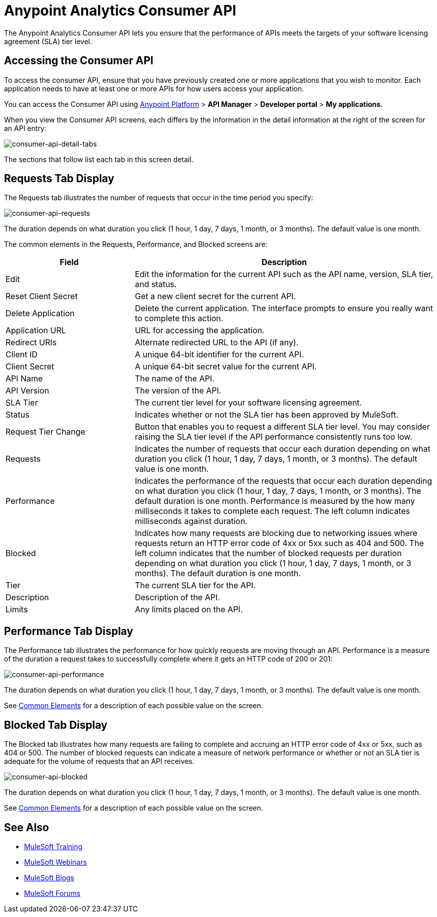= Anypoint Analytics Consumer API
:keywords: analytics, consumer api, consumer, api

The Anypoint Analytics Consumer API lets you ensure that the performance of APIs meets the targets of your software licensing agreement (SLA) tier level.

== Accessing the Consumer API

To access the consumer API, ensure that you have previously created one or more applications that you wish to monitor. Each application needs to have at least one or more APIs for how users access your application.

You can access the Consumer API using link:https://anypoint.mulesoft.com/#/signin[Anypoint Platform] > *API Manager* > *Developer portal* > *My applications*.

When you view the Consumer API screens, each differs by the information in the detail information at the right of the screen for an API entry:

image:consumer-api-detail-tabs.png[consumer-api-detail-tabs]


The sections that follow list each tab in this screen detail.

== Requests Tab Display

The Requests tab illustrates the number of requests that occur in the time period you specify:

image:consumer-api-requests.png[consumer-api-requests]

The duration depends on what duration you click (1 hour, 1 day, 7 days, 1 month, or 3 months). The default value is one month.

[[commonelements]]
The common elements in the Requests, Performance, and Blocked screens are:

[cols="30a,70a",options="header"]
|===
|Field |Description
|Edit |Edit the information for the current API such as the API name, version, SLA tier, and status.
|Reset Client Secret |Get a new client secret for the current API.
|Delete Application |Delete the current application. The interface prompts to ensure you really want to
complete this action.
|Application URL |URL for accessing the application.
|Redirect URIs |Alternate redirected URL to the API (if any).
|Client ID |A unique 64-bit identifier for the current API.
|Client Secret |A unique 64-bit secret value for the current API.
|API Name |The name of the API.
|API Version |The version of the API.
|SLA Tier |The current tier level for your software licensing agreement.
|Status |Indicates whether or not the SLA tier has been approved by MuleSoft.
|Request Tier Change |Button that enables you to request a different SLA tier level. You may consider raising the SLA tier level if the API performance consistently runs too low.
|Requests |Indicates the number of requests that occur each duration depending on what duration you click (1 hour, 1 day, 7 days, 1 month, or 3 months). The default value is one month.
|Performance |Indicates the performance of the requests that occur each duration depending on what duration you click (1 hour, 1 day, 7 days, 1 month, or 3 months). The default duration is one month. Performance is measured by the how many milliseconds it takes to complete each request. The left column indicates milliseconds against duration.
|Blocked |Indicates how many requests are blocking due to networking issues where requests return an HTTP error code of 4xx or 5xx such as 404 and 500. The left column indicates that the number of blocked requests per duration depending on what duration you click (1 hour, 1 day, 7 days, 1 month, or 3 months). The default duration is one month.
|Tier |The current SLA tier for the API.
|Description |Description of the API.
|Limits |Any limits placed on the API.
|===

== Performance Tab Display

The Performance tab illustrates the performance for how quickly requests are moving through an API. Performance is a measure of the duration a request takes to successfully complete where it gets an HTTP code of 200 or 201:

image:consumer-api-performance.png[consumer-api-performance]

The duration depends on what duration you click (1 hour, 1 day, 7 days, 1 month, or 3 months). The default value is one month.

See xref:commonelements[Common Elements] for a description of each possible value on the screen.

== Blocked Tab Display

The Blocked tab illustrates how many requests are failing to complete and accruing an HTTP error code of 4xx or 5xx, such as 404 or 500. The number of blocked requests can indicate a measure of network performance or whether or not an SLA tier is adequate for the volume of requests that an API receives.

image:consumer-api-blocked.png[consumer-api-blocked]

The duration depends on what duration you click (1 hour, 1 day, 7 days, 1 month, or 3 months). The default value is one month.

See xref:commonelements[Common Elements] for a description of each possible value on the screen.

== See Also

* link:http://training.mulesoft.com[MuleSoft Training]
* link:https://www.mulesoft.com/webinars[MuleSoft Webinars]
* link:http://blogs.mulesoft.com[MuleSoft Blogs]
* link:http://forums.mulesoft.com[MuleSoft Forums]

